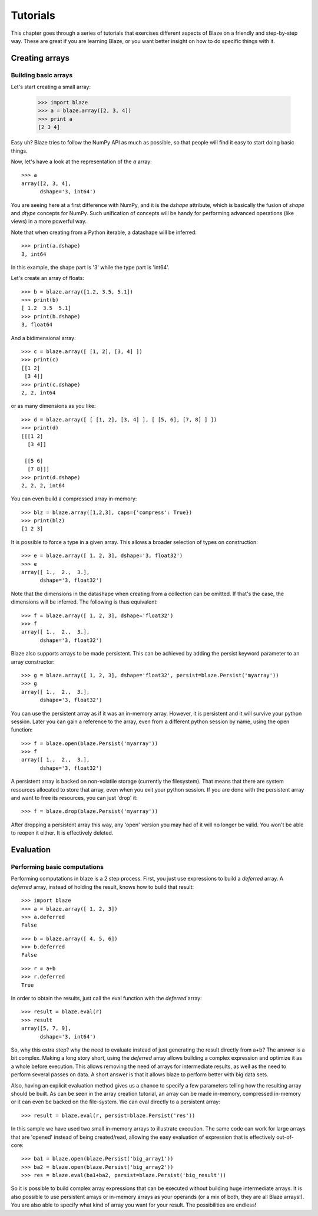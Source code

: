 =========
Tutorials
=========

This chapter goes through a series of tutorials that exercises different aspects of Blaze on a friendly and step-by-step way.  These are great if you are learning Blaze, or you want better insight on how to do specific things with it.

Creating arrays
===============

Building basic arrays
---------------------

Let's start creating a small array:

  >>> import blaze
  >>> a = blaze.array([2, 3, 4])
  >>> print a
  [2 3 4]

Easy uh?  Blaze tries to follow the NumPy API as much as possible, so
that people will find it easy to start doing basic things.

Now, let's have a look at the representation of the `a` array::

  >>> a
  array([2, 3, 4],
        dshape='3, int64')

You are seeing here at a first difference with NumPy, and it is the
`dshape` attribute, which is basically the fusion of `shape` and
`dtype` concepts for NumPy.  Such unification of concepts will be
handy for performing advanced operations (like views) in a more
powerful way.

Note that when creating from a Python iterable, a datashape will be
inferred::

  >>> print(a.dshape)
  3, int64

In this example, the shape part is '3' while the type part is 'int64'.

Let's create an array of floats::

  >>> b = blaze.array([1.2, 3.5, 5.1])
  >>> print(b)
  [ 1.2  3.5  5.1]
  >>> print(b.dshape)
  3, float64

And a bidimensional array::

  >>> c = blaze.array([ [1, 2], [3, 4] ]) 
  >>> print(c)
  [[1 2]
   [3 4]]
  >>> print(c.dshape)
  2, 2, int64

or as many dimensions as you like::

  >>> d = blaze.array([ [ [1, 2], [3, 4] ], [ [5, 6], [7, 8] ] ])
  >>> print(d)
  [[[1 2]
    [3 4]]

   [[5 6]
    [7 8]]]
  >>> print(d.dshape)
  2, 2, 2, int64

You can even build a compressed array in-memory::

  >>> blz = blaze.array([1,2,3], caps={'compress': True})
  >>> print(blz)
  [1 2 3]

It is possible to force a type in a given array. This allows a broader
selection of types on construction::

  >>> e = blaze.array([ 1, 2, 3], dshape='3, float32') 
  >>> e
  array([ 1.,  2.,  3.],
        dshape='3, float32')

Note that the dimensions in the datashape when creating from a
collection can be omitted. If that's the case, the dimensions will be
inferred. The following is thus equivalent::

  >>> f = blaze.array([ 1, 2, 3], dshape='float32')
  >>> f
  array([ 1.,  2.,  3.],
        dshape='3, float32')

Blaze also supports arrays to be made persistent. This can be achieved
by adding the persist keyword parameter to an array constructor::

  >>> g = blaze.array([ 1, 2, 3], dshape='float32', persist=blaze.Persist('myarray'))
  >>> g
  array([ 1.,  2.,  3.],
        dshape='3, float32')

You can use the persistent array as if it was an in-memory
array. However, it is persistent and it will survive your python
session. Later you can gain a reference to the array, even from a
different python session by name, using the open function::

  >>> f = blaze.open(blaze.Persist('myarray'))
  >>> f
  array([ 1.,  2.,  3.],
        dshape='3, float32')

A persistent array is backed on non-volatile storage (currently the
filesystem). That means that there are system resources allocated to
store that array, even when you exit your python session. If you are
done with the persistent array and want to free its resources, you can
just 'drop' it::

  >>> f = blaze.drop(blaze.Persist('myarray'))

After dropping a persistent array this way, any 'open' version you may
had of it will no longer be valid. You won't be able to reopen it
either. It is effectively deleted.


Evaluation
==========

Performing basic computations
-----------------------------

Performing computations in blaze is a 2 step process. First, you just
use expressions to build a *deferred* array. A *deferred* array,
instead of holding the result, knows how to build that result::

  >>> import blaze
  >>> a = blaze.array([ 1, 2, 3])
  >>> a.deferred
  False

::

  >>> b = blaze.array([ 4, 5, 6])
  >>> b.deferred
  False

::

  >>> r = a+b
  >>> r.deferred
  True

In order to obtain the results, just call the eval function with the
*deferred* array::

  >>> result = blaze.eval(r)
  >>> result
  array([5, 7, 9],
        dshape='3, int64')

So, why this extra step? why the need to evaluate instead of just
generating the result directly from a+b? The answer is a bit
complex. Making a long story short, using the *deferred* array allows
building a complex expression and optimize it as a whole before
execution. This allows removing the need of arrays for intermediate
results, as well as the need to perform several passes on data. A
short answer is that it allows blaze to perform better with big data sets.

Also, having an explicit evaluation method gives us a chance to
specify a few parameters telling how the resulting array should be
built. As can be seen in the array creation tutorial, an array can be
made in-memory, compressed in-memory or it can even be backed on the
file-system. We can eval directly to a persistent array::

  >>> result = blaze.eval(r, persist=blaze.Persist('res'))

In this sample we have used two small in-memory arrays to illustrate
execution. The same code can work for large arrays that are 'opened'
instead of being created/read, allowing the easy evaluation of
expression that is effectively out-of-core::

  >>> ba1 = blaze.open(blaze.Persist('big_array1'))
  >>> ba2 = blaze.open(blaze.Persist('big_array2'))
  >>> res = blaze.eval(ba1+ba2, persist=blaze.Persist('big_result'))

So it is possible to build complex array expressions that can be
executed without building huge intermediate arrays. It is also
possible to use persistent arrays or in-memory arrays as your operands
(or a mix of both, they are all Blaze arrays!). You are also able to
specify what kind of array you want for your result. The possibilities
are endless!
